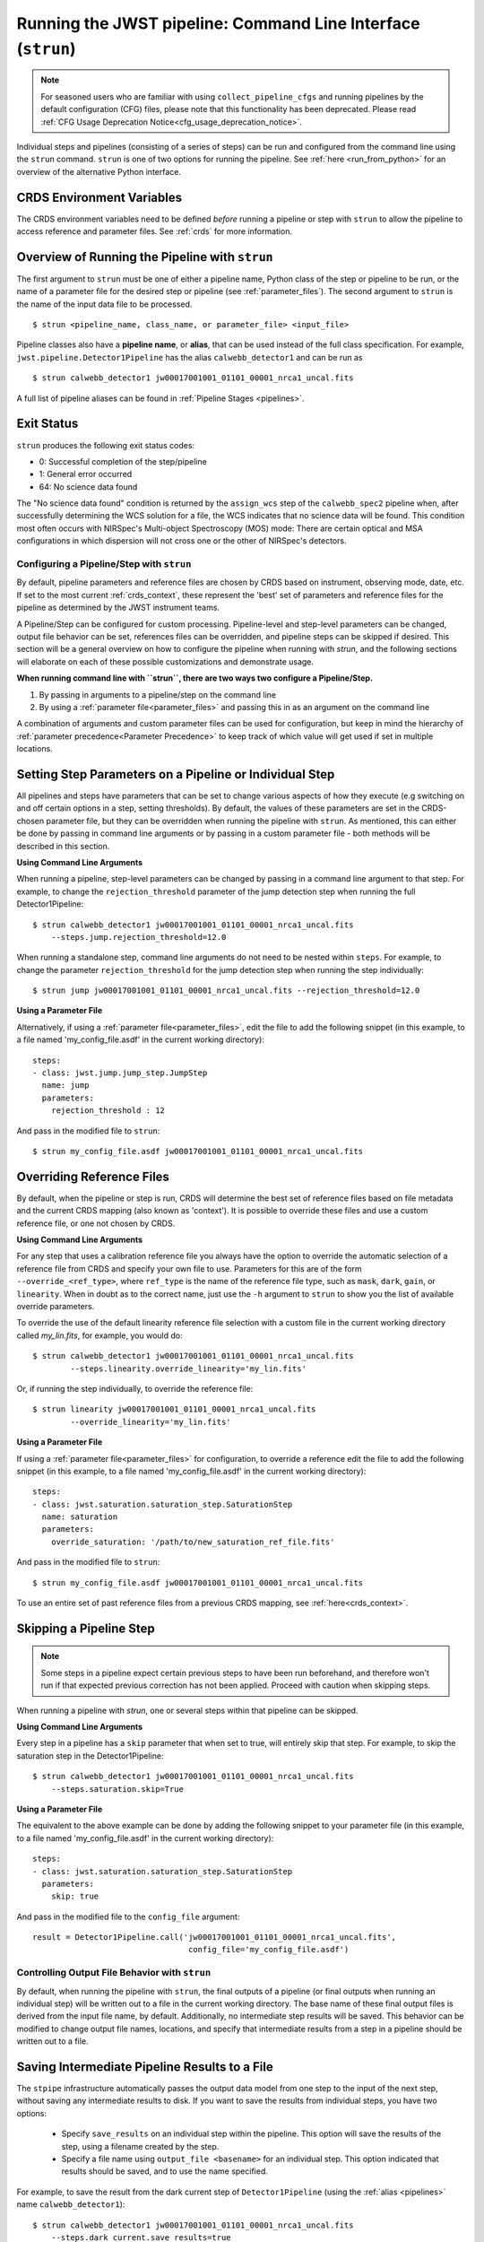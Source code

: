 .. _run_from_strun:

=============================================================
Running the JWST pipeline: Command Line Interface (``strun``)
=============================================================

.. note::

   For seasoned users who are familiar with using ``collect_pipeline_cfgs`` and
   running pipelines by the default configuration (CFG) files, please note that
   this functionality has been deprecated. Please read :ref:`CFG Usage
   Deprecation Notice<cfg_usage_deprecation_notice>`.

Individual steps and pipelines (consisting of a series of steps) can be run
and configured from the command line using the ``strun`` command.
``strun`` is one of two options for running the pipeline. See
:ref:`here <run_from_python>` for an overview of the alternative Python
interface.


CRDS Environment Variables
--------------------------

The CRDS environment variables need to be defined *before* running a pipeline
or step with ``strun`` to allow the pipeline to access reference and parameter
files. See :ref:`crds` for more information.


Overview of Running the Pipeline with ``strun``
-----------------------------------------------

The first argument to ``strun`` must be one of either a pipeline name, Python
class of the step or pipeline to be run, or the name of a parameter file for the
desired step or pipeline (see :ref:`parameter_files`). The second argument to
``strun`` is the name of the input data file to be processed.

::

    $ strun <pipeline_name, class_name, or parameter_file> <input_file>


Pipeline classes also have a **pipeline name**, or **alias**, that can be used
instead of the full class specification. For example, ``jwst.pipeline.Detector1Pipeline``
has the alias ``calwebb_detector1`` and can be run as
::

  $ strun calwebb_detector1 jw00017001001_01101_00001_nrca1_uncal.fits

A full list of pipeline aliases can be found in :ref:`Pipeline Stages <pipelines>`.

.. _exit_status:

Exit Status
-----------
``strun`` produces the following exit status codes:

- 0: Successful completion of the step/pipeline
- 1: General error occurred
- 64: No science data found

The "No science data found" condition is returned by the ``assign_wcs`` step of
the ``calwebb_spec2`` pipeline when, after successfully determining the WCS
solution for a file, the WCS indicates that no science data will be found. This
condition most often occurs with NIRSpec's Multi-object Spectroscopy (MOS) mode:
There are certain optical and MSA configurations in which dispersion will not
cross one or the other of NIRSpec's detectors.

.. _configuring_pipeline_strun:

Configuring a Pipeline/Step with ``strun``
==========================================

By default, pipeline parameters and reference files are chosen by CRDS based on
instrument, observing mode, date, etc. If set to the most current :ref:`crds_context`,
these represent the 'best' set of parameters and reference files for the pipeline
as determined by the JWST instrument teams.

A Pipeline/Step can be configured for custom processing. Pipeline-level and
step-level parameters can be changed, output file behavior can be set, references
files can be overridden, and pipeline steps can be skipped if desired. This
section will be a general overview on how to configure the pipeline when running with `strun`,
and the following sections will elaborate on each of these possible customizations
and demonstrate usage.

**When running command line with ``strun``, there are two ways two configure a Pipeline/Step.**

1. By passing in arguments to a pipeline/step on the command line
2. By using a :ref:`parameter file<parameter_files>` and passing this in as an argument on the command line


A combination of arguments and custom parameter files can be used
for configuration, but keep in mind the hierarchy of :ref:`parameter precedence<Parameter Precedence>`
to keep track of which value will get used if set in multiple locations.


.. _setting_parameters_strun:

Setting Step Parameters on a Pipeline or Individual Step
--------------------------------------------------------

All pipelines and steps have parameters that can be set to change various aspects
of how they execute (e.g switching on and off certain options in a step,
setting thresholds). By default, the values of these parameters are set in
the CRDS-chosen parameter file, but they can be overridden when running the
pipeline with ``strun``. As mentioned, this can either be done by passing in command line
arguments or by passing in a custom parameter file - both methods will be described in this
section.

**Using Command Line Arguments**

When running a pipeline, step-level parameters can be changed by passing in a command
line argument to that step. For example, to change the ``rejection_threshold`` parameter of
the jump detection step when running the full Detector1Pipeline:

::

    $ strun calwebb_detector1 jw00017001001_01101_00001_nrca1_uncal.fits
        --steps.jump.rejection_threshold=12.0


When running a standalone step, command line arguments do not need to be nested within
``steps``. For example, to change the parameter ``rejection_threshold`` for the jump detection
step when running the step individually:

::

    $ strun jump jw00017001001_01101_00001_nrca1_uncal.fits --rejection_threshold=12.0


**Using a Parameter File**

Alternatively, if using a :ref:`parameter file<parameter_files>`, edit the
file to add the following snippet (in this example, to a file named
'my_config_file.asdf' in the current working directory):

::

  steps:
  - class: jwst.jump.jump_step.JumpStep
    name: jump
    parameters:
      rejection_threshold : 12

And pass in the modified file to ``strun``:

::

	$ strun my_config_file.asdf jw00017001001_01101_00001_nrca1_uncal.fits

.. _override_ref_strun:

Overriding Reference Files
--------------------------
By default, when the pipeline or step is run, CRDS will determine the best set of
reference files based on file metadata and the current CRDS mapping (also known
as 'context'). It is possible to override these files and use a custom reference file,
or one not chosen by CRDS.

**Using Command Line Arguments**

For any step that uses a calibration reference file you always have the
option to override the automatic selection of a reference file from CRDS and
specify your own file to use. Parameters for this are of the form
``--override_<ref_type>``, where ``ref_type`` is the name of the reference file
type, such as ``mask``, ``dark``, ``gain``, or ``linearity``. When in doubt as to
the correct name, just use the ``-h`` argument to ``strun`` to show you the list
of available override parameters.

To override the use of the default linearity reference file selection with a custom
file in the current working directory called `my_lin.fits`, for example,
you would do:
::

  $ strun calwebb_detector1 jw00017001001_01101_00001_nrca1_uncal.fits
          --steps.linearity.override_linearity='my_lin.fits'

Or, if running the step individually, to override the reference file:
::

  $ strun linearity jw00017001001_01101_00001_nrca1_uncal.fits
          --override_linearity='my_lin.fits'


**Using a Parameter File**

If  using a :ref:`parameter file<parameter_files>` for configuration, to override
a reference edit the file to add the following snippet (in this example, to a
file named 'my_config_file.asdf' in the current working directory):
::

  steps:
  - class: jwst.saturation.saturation_step.SaturationStep
    name: saturation
    parameters:
      override_saturation: '/path/to/new_saturation_ref_file.fits'


And pass in the modified file to ``strun``:

::

	$ strun my_config_file.asdf jw00017001001_01101_00001_nrca1_uncal.fits

To use an entire set of past reference files from a previous CRDS mapping,
see :ref:`here<crds_context>`.

.. _skip_step_strun:

Skipping a Pipeline Step
------------------------

.. note::

   Some steps in a pipeline expect certain previous steps to have been run
   beforehand, and therefore won't run if that expected previous correction
   has not been applied. Proceed with caution when skipping steps.

When running a pipeline with `strun`, one or several steps within that pipeline
can be skipped.

**Using Command Line Arguments**

Every step in a pipeline has a ``skip`` parameter that when set to true, will entirely
skip that step. For example, to skip the saturation step in the Detector1Pipeline:
::

	$ strun calwebb_detector1 jw00017001001_01101_00001_nrca1_uncal.fits
	    --steps.saturation.skip=True

**Using a Parameter File**

The equivalent to the above example can be done by adding the following snippet
to your parameter file (in this example, to a file named 'my_config_file.asdf'
in the current working directory):

::

	steps:
	- class: jwst.saturation.saturation_step.SaturationStep
	  parameters:
	    skip: true

And pass in the modified file to the ``config_file`` argument:

::

	result = Detector1Pipeline.call('jw00017001001_01101_00001_nrca1_uncal.fits',
	                                 config_file='my_config_file.asdf')

.. _strun_outputs:

Controlling Output File Behavior with ``strun``
===============================================

By default, when running the pipeline with ``strun``, the final outputs of a pipeline
(or final outputs when running an individual step) will be written out to a file
in the current working directory. The base name of these final output files is
derived from the input file name, by default. Additionally, no intermediate step
results will be saved. This behavior can be modified to change output file names,
locations, and specify that intermediate results from a step in a pipeline should
be written out to a file.

.. _strun_intermediate_outputs:

Saving Intermediate Pipeline Results to a File
----------------------------------------------

The ``stpipe`` infrastructure automatically passes the output data model from
one step to the input of the next step, without saving any intermediate results
to disk.  If you want to save the results from individual steps, you have two options:

  - Specify ``save_results`` on an individual step within the pipeline.
    This option will save the results of the step, using a filename
    created by the step.

  - Specify a file name using ``output_file <basename>`` for an individual step.
    This option indicated that results should be saved, and to use the name specified.

For example, to save the result from the dark current step of ``Detector1Pipeline``
(using the :ref:`alias <pipelines>` name ``calwebb_detector1``):

::

    $ strun calwebb_detector1 jw00017001001_01101_00001_nrca1_uncal.fits
        --steps.dark_current.save_results=true

This will create the file ``jw00017001001_01101_00001_dark_current.fits`` in the
current working directory.



Setting Output File Name
------------------------

As demonstrated in the :ref:`section above <strun_intermediate_outputs>`, the ``output_file``
parameter is used to specify the desired name for output files. When done at the
step-level as shown in those examples, the intermediate output files from steps
within a pipeline are saved with the specified name.

You can also specify a particular file name for saving the end result of
the entire pipeline using the ``--output_file`` parameter:

::

    $ strun calwebb_detector1 jw00017001001_01101_00001_nrca1_uncal.fits
        --output_file='stage1_processed'

In this situation, using the default configuration, three files are created:

  - ``stage1_processed_trapsfilled.fits``
  - ``stage1_processed_rate.fits``
  - ``stage1_processed_rateints.fits``

When running a standalone step, setting ``--output_file`` at the top-level
will determine the name of the final output product for that step, overriding
the default based on input name:

::

    $ strun linearity jw00017001001_01101_00001_nrca1_uncal.fits
        --output_file='intermediate_linearity'


Similarly, to save the result from a step within a pipeline (for example,
the dark current step of ``calwebb_detector1``) with a different file name:

::

    $ strun calwebb_detector1 jw00017001001_01101_00001_nrca1_uncal.fits
        --steps.dark_current.output_file='intermediate_result'

A file, ``intermediate_result_dark_current.fits``, will then be created. Note
that the name of the step will be appended as the file name suffix


Setting Output File Directory
-----------------------------

To change the output directory of the final pipeline products from the default of the
current working directory, use the ``output_dir`` option.

::

    $ strun calwebb_detector1 jw00017001001_01101_00001_nrca1_uncal.fits
        --steps.dark_current.output_dir='calibrated'

When this is run, all three final output products of `Detector1Pipeline` will
be saved within the subdirectory ``calibrated``.


Setting ``output_dir`` at the step-level indicates that the step's result should
be saved (so, also setting ``save_results`` is redundant), and that the files
should be saved in the directory specified instead of the current working directory.
For example, to save the intermediate results of ``DarkCurrentStep`` when running
``Detector1Pipeline`` in a subdirectory ``/calibrated``:

::

    $ strun calwebb_detector1 jw00017001001_01101_00001_nrca1_uncal.fits
        --steps.dark_current.output_dir='calibrated'


Similarly, when `output_dir` is set on an individual step class, this will indicate
that the result from that step should be saved to the specified directory:

::

    $ strun dark_current jw00017001001_01101_00001_nrca1_uncal.fits --output_dir='calibrated'
